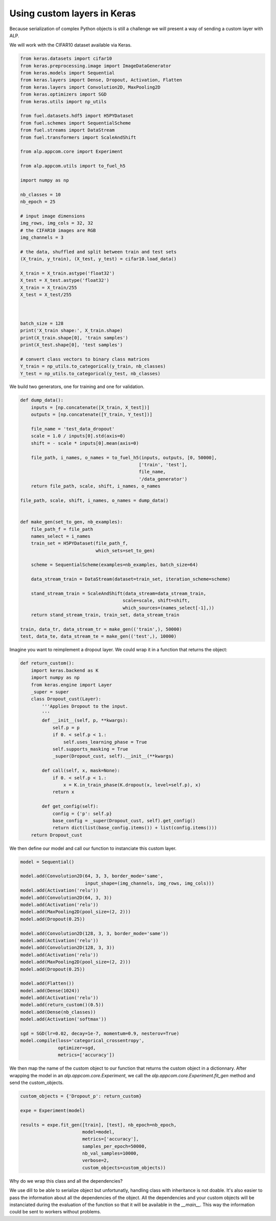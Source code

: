 ============================
Using custom layers in Keras
============================

Because serialization of complex Python objects is still a challenge we will present a way of sending a custom layer with ALP.

We will work with the CIFAR10 dataset available via Keras.

.. code-block:: python

    from keras.datasets import cifar10
    from keras.preprocessing.image import ImageDataGenerator
    from keras.models import Sequential
    from keras.layers import Dense, Dropout, Activation, Flatten
    from keras.layers import Convolution2D, MaxPooling2D
    from keras.optimizers import SGD
    from keras.utils import np_utils

    from fuel.datasets.hdf5 import H5PYDataset
    from fuel.schemes import SequentialScheme
    from fuel.streams import DataStream
    from fuel.transformers import ScaleAndShift

    from alp.appcom.core import Experiment

    from alp.appcom.utils import to_fuel_h5

    import numpy as np

    nb_classes = 10
    nb_epoch = 25

    # input image dimensions
    img_rows, img_cols = 32, 32
    # the CIFAR10 images are RGB
    img_channels = 3

    # the data, shuffled and split between train and test sets
    (X_train, y_train), (X_test, y_test) = cifar10.load_data()

    X_train = X_train.astype('float32')
    X_test = X_test.astype('float32')
    X_train = X_train/255
    X_test = X_test/255



    batch_size = 128
    print('X_train shape:', X_train.shape)
    print(X_train.shape[0], 'train samples')
    print(X_test.shape[0], 'test samples')

    # convert class vectors to binary class matrices
    Y_train = np_utils.to_categorical(y_train, nb_classes)
    Y_test = np_utils.to_categorical(y_test, nb_classes)


We build two generators, one for training and one for validation.


.. code-block:: python

    def dump_data():
        inputs = [np.concatenate([X_train, X_test])]
        outputs = [np.concatenate([Y_train, Y_test])]

        file_name = 'test_data_dropout'
        scale = 1.0 / inputs[0].std(axis=0)
        shift = - scale * inputs[0].mean(axis=0)

        file_path, i_names, o_names = to_fuel_h5(inputs, outputs, [0, 50000],
                                                ['train', 'test'],
                                                file_name,
                                                '/data_generator')
        return file_path, scale, shift, i_names, o_names

    file_path, scale, shift, i_names, o_names = dump_data()


    def make_gen(set_to_gen, nb_examples):
        file_path_f = file_path
        names_select = i_names
        train_set = H5PYDataset(file_path_f,
                                which_sets=set_to_gen)

        scheme = SequentialScheme(examples=nb_examples, batch_size=64)

        data_stream_train = DataStream(dataset=train_set, iteration_scheme=scheme)

        stand_stream_train = ScaleAndShift(data_stream=data_stream_train,
                                          scale=scale, shift=shift,
                                          which_sources=(names_select[-1],))
        return stand_stream_train, train_set, data_stream_train

    train, data_tr, data_stream_tr = make_gen(('train',), 50000)
    test, data_te, data_stream_te = make_gen(('test',), 10000)

Imagine you want to reimplement a dropout layer. We could wrap it in a function that returns the object:


.. code-block:: python

  def return_custom():
      import keras.backend as K
      import numpy as np
      from keras.engine import Layer
      _super = super
      class Dropout_cust(Layer):
          '''Applies Dropout to the input.
          '''
          def __init__(self, p, **kwargs):
              self.p = p
              if 0. < self.p < 1.:
                  self.uses_learning_phase = True
              self.supports_masking = True
              _super(Dropout_cust, self).__init__(**kwargs)

          def call(self, x, mask=None):
              if 0. < self.p < 1.:
                  x = K.in_train_phase(K.dropout(x, level=self.p), x)
              return x

          def get_config(self):
              config = {'p': self.p}
              base_config = _super(Dropout_cust, self).get_config()
              return dict(list(base_config.items()) + list(config.items()))
      return Dropout_cust


We then define our model and call our function to instanciate this custom layer.

.. code-block:: python

    model = Sequential()

    model.add(Convolution2D(64, 3, 3, border_mode='same',
                            input_shape=(img_channels, img_rows, img_cols)))
    model.add(Activation('relu'))
    model.add(Convolution2D(64, 3, 3))
    model.add(Activation('relu'))
    model.add(MaxPooling2D(pool_size=(2, 2)))
    model.add(Dropout(0.25))

    model.add(Convolution2D(128, 3, 3, border_mode='same'))
    model.add(Activation('relu'))
    model.add(Convolution2D(128, 3, 3))
    model.add(Activation('relu'))
    model.add(MaxPooling2D(pool_size=(2, 2)))
    model.add(Dropout(0.25))

    model.add(Flatten())
    model.add(Dense(1024))
    model.add(Activation('relu'))
    model.add(return_custom()(0.5))
    model.add(Dense(nb_classes))
    model.add(Activation('softmax'))

    sgd = SGD(lr=0.02, decay=1e-7, momentum=0.9, nesterov=True)
    model.compile(loss='categorical_crossentropy',
                  optimizer=sgd,
                  metrics=['accuracy'])


We then map the name of the custom object to our function that returns the custom object in a dictionnary.
After wrapping the model in an `alp.appcom.core.Experiment`, we call the `alp.appcom.core.Experiment.fit_gen` method and send the custom_objects.

.. code-block:: python

    custom_objects = {'Dropout_p': return_custom}

    expe = Experiment(model)

    results = expe.fit_gen([train], [test], nb_epoch=nb_epoch,
                           model=model,
                           metrics=['accuracy'],
                           samples_per_epoch=50000,
                           nb_val_samples=10000,
                           verbose=2,
                           custom_objects=custom_objects))


Why do we wrap this class and all the dependencies?

We use dill to be able to serialize object but unfortunatly, handling class with inheritance is not doable. It's also easier to pass the information about all the dependencies of the object. All the dependencies and your custom objects will be instanciated during the evaluation of the function so that it will be available in the `__main__`. This way the information could be sent to workers without problems.
 
